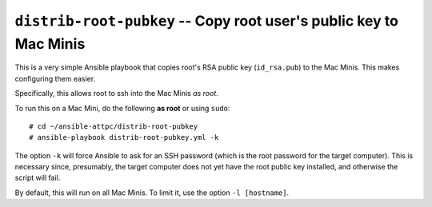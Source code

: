 ..  highlight:: bash

``distrib-root-pubkey`` -- Copy root user's public key to Mac Minis
===================================================================

This is a very simple Ansible playbook that copies root's RSA public key (``id_rsa.pub``) to the Mac Minis. This makes configuring them easier.

Specifically, this allows root to ssh into the Mac Minis *as root*.

To run this on a Mac Mini, do the following **as root** or using ``sudo``::
	
	# cd ~/ansible-attpc/distrib-root-pubkey
	# ansible-playbook distrib-root-pubkey.yml -k

The option ``-k`` will force Ansible to ask for an SSH password (which is the root password for the target computer). This is necessary since, presumably, the target computer does not yet have the root public key installed, and otherwise the script will fail.

By default, this will run on all Mac Minis. To limit it, use the option ``-l [hostname]``.